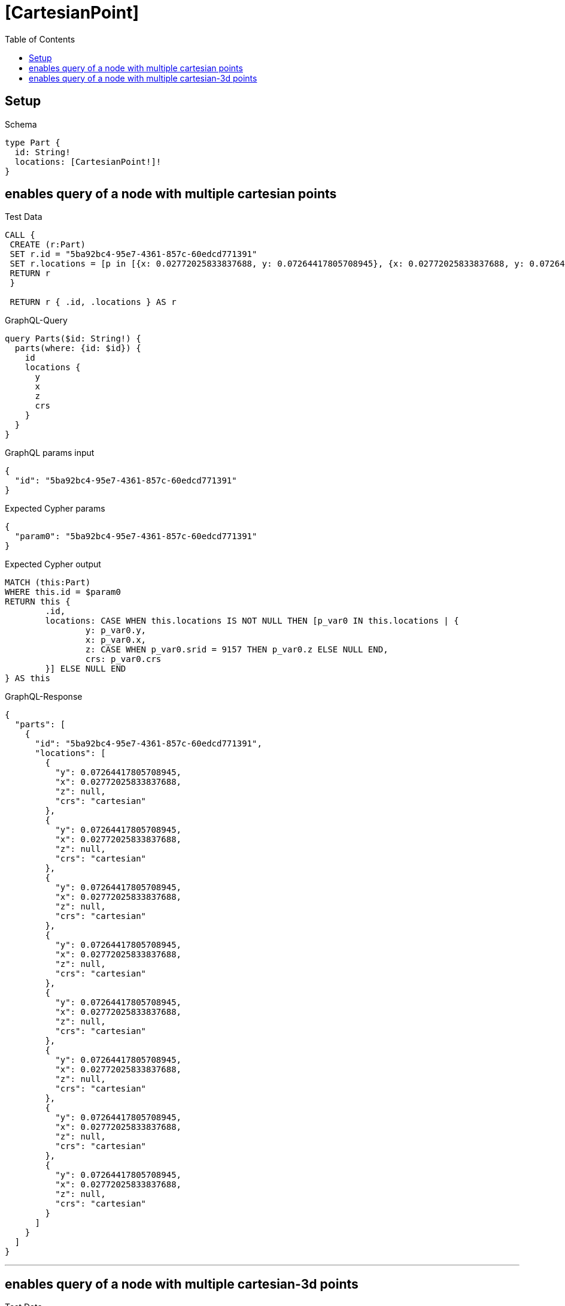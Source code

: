 :toc:
:toclevels: 42

= [CartesianPoint]

== Setup

.Schema
[source,graphql,schema=true]
----
type Part {
  id: String!
  locations: [CartesianPoint!]!
}
----

== enables query of a node with multiple cartesian points

.Test Data
[source,cypher,test-data=true]
----
CALL {
 CREATE (r:Part)
 SET r.id = "5ba92bc4-95e7-4361-857c-60edcd771391"
 SET r.locations = [p in [{x: 0.02772025833837688, y: 0.07264417805708945}, {x: 0.02772025833837688, y: 0.07264417805708945}, {x: 0.02772025833837688, y: 0.07264417805708945}, {x: 0.02772025833837688, y: 0.07264417805708945}, {x: 0.02772025833837688, y: 0.07264417805708945}, {x: 0.02772025833837688, y: 0.07264417805708945}, {x: 0.02772025833837688, y: 0.07264417805708945}, {x: 0.02772025833837688, y: 0.07264417805708945}] | point(p)]
 RETURN r
 }

 RETURN r { .id, .locations } AS r
----

.GraphQL-Query
[source,graphql]
----
query Parts($id: String!) {
  parts(where: {id: $id}) {
    id
    locations {
      y
      x
      z
      crs
    }
  }
}
----

.GraphQL params input
[source,json,request=true]
----
{
  "id": "5ba92bc4-95e7-4361-857c-60edcd771391"
}
----

.Expected Cypher params
[source,json]
----
{
  "param0": "5ba92bc4-95e7-4361-857c-60edcd771391"
}
----

.Expected Cypher output
[source,cypher]
----
MATCH (this:Part)
WHERE this.id = $param0
RETURN this {
	.id,
	locations: CASE WHEN this.locations IS NOT NULL THEN [p_var0 IN this.locations | {
		y: p_var0.y,
		x: p_var0.x,
		z: CASE WHEN p_var0.srid = 9157 THEN p_var0.z ELSE NULL END,
		crs: p_var0.crs
	}] ELSE NULL END
} AS this
----

.GraphQL-Response
[source,json,response=true]
----
{
  "parts": [
    {
      "id": "5ba92bc4-95e7-4361-857c-60edcd771391",
      "locations": [
        {
          "y": 0.07264417805708945,
          "x": 0.02772025833837688,
          "z": null,
          "crs": "cartesian"
        },
        {
          "y": 0.07264417805708945,
          "x": 0.02772025833837688,
          "z": null,
          "crs": "cartesian"
        },
        {
          "y": 0.07264417805708945,
          "x": 0.02772025833837688,
          "z": null,
          "crs": "cartesian"
        },
        {
          "y": 0.07264417805708945,
          "x": 0.02772025833837688,
          "z": null,
          "crs": "cartesian"
        },
        {
          "y": 0.07264417805708945,
          "x": 0.02772025833837688,
          "z": null,
          "crs": "cartesian"
        },
        {
          "y": 0.07264417805708945,
          "x": 0.02772025833837688,
          "z": null,
          "crs": "cartesian"
        },
        {
          "y": 0.07264417805708945,
          "x": 0.02772025833837688,
          "z": null,
          "crs": "cartesian"
        },
        {
          "y": 0.07264417805708945,
          "x": 0.02772025833837688,
          "z": null,
          "crs": "cartesian"
        }
      ]
    }
  ]
}
----

'''

== enables query of a node with multiple cartesian-3d points

.Test Data
[source,cypher,test-data=true]
----
CALL {
 CREATE (r:Part)
 SET r.id = "052322ec-95e5-4b88-8a90-9f0c1df17ee3"
 SET r.locations = [p in [{x: 0.8367510938551277, y: 0.7110547178890556, z: 0.9648887133225799}, {x: 0.8367510938551277, y: 0.7110547178890556, z: 0.9648887133225799}, {x: 0.8367510938551277, y: 0.7110547178890556, z: 0.9648887133225799}, {x: 0.8367510938551277, y: 0.7110547178890556, z: 0.9648887133225799}, {x: 0.8367510938551277, y: 0.7110547178890556, z: 0.9648887133225799}, {x: 0.8367510938551277, y: 0.7110547178890556, z: 0.9648887133225799}, {x: 0.8367510938551277, y: 0.7110547178890556, z: 0.9648887133225799}, {x: 0.8367510938551277, y: 0.7110547178890556, z: 0.9648887133225799}] | point(p)]
 RETURN r
 }

 RETURN r { .id, .locations } AS r
----

.GraphQL-Query
[source,graphql]
----
query Parts($id: String!) {
  parts(where: {id: $id}) {
    id
    locations {
      y
      x
      z
      crs
    }
  }
}
----

.GraphQL params input
[source,json,request=true]
----
{
  "id": "052322ec-95e5-4b88-8a90-9f0c1df17ee3"
}
----

.Expected Cypher params
[source,json]
----
{
  "param0": "052322ec-95e5-4b88-8a90-9f0c1df17ee3"
}
----

.Expected Cypher output
[source,cypher]
----
MATCH (this:Part)
WHERE this.id = $param0
RETURN this {
	.id,
	locations: CASE WHEN this.locations IS NOT NULL THEN [p_var0 IN this.locations | {
		y: p_var0.y,
		x: p_var0.x,
		z: CASE WHEN p_var0.srid = 9157 THEN p_var0.z ELSE NULL END,
		crs: p_var0.crs
	}] ELSE NULL END
} AS this
----

.GraphQL-Response
[source,json,response=true]
----
{
  "parts": [
    {
      "id": "052322ec-95e5-4b88-8a90-9f0c1df17ee3",
      "locations": [
        {
          "y": 0.7110547178890556,
          "x": 0.8367510938551277,
          "z": 0.9648887133225799,
          "crs": "cartesian-3d"
        },
        {
          "y": 0.7110547178890556,
          "x": 0.8367510938551277,
          "z": 0.9648887133225799,
          "crs": "cartesian-3d"
        },
        {
          "y": 0.7110547178890556,
          "x": 0.8367510938551277,
          "z": 0.9648887133225799,
          "crs": "cartesian-3d"
        },
        {
          "y": 0.7110547178890556,
          "x": 0.8367510938551277,
          "z": 0.9648887133225799,
          "crs": "cartesian-3d"
        },
        {
          "y": 0.7110547178890556,
          "x": 0.8367510938551277,
          "z": 0.9648887133225799,
          "crs": "cartesian-3d"
        },
        {
          "y": 0.7110547178890556,
          "x": 0.8367510938551277,
          "z": 0.9648887133225799,
          "crs": "cartesian-3d"
        },
        {
          "y": 0.7110547178890556,
          "x": 0.8367510938551277,
          "z": 0.9648887133225799,
          "crs": "cartesian-3d"
        },
        {
          "y": 0.7110547178890556,
          "x": 0.8367510938551277,
          "z": 0.9648887133225799,
          "crs": "cartesian-3d"
        }
      ]
    }
  ]
}
----

'''

